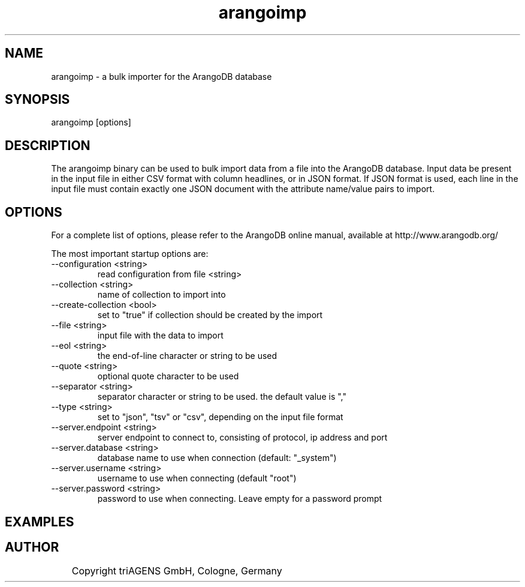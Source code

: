 .TH arangoimp 1 "So 30. Sep 01:36:14 CEST 2012" "" "ArangoDB"
.SH NAME
arangoimp - a bulk importer for the ArangoDB database
.SH SYNOPSIS
arangoimp [options] 
.SH DESCRIPTION
The arangoimp binary can be used to bulk import data from a file into the
ArangoDB database. Input data be present in the input file in either CSV
format with column headlines, or in JSON format. If JSON format is used,
each line in the input file must contain exactly one JSON document with 
the attribute name/value pairs to import.
.SH OPTIONS
For a complete list of options, please refer to the ArangoDB
online manual, available at http://www.arangodb.org/

The most important startup options are:

.IP "--configuration <string>"
read configuration from file <string> 
.IP "--collection <string>"
name of collection to import into 
.IP "--create-collection <bool>"
set to "true" if collection should be created by the import 
.IP "--file <string>"
input file with the data to import 
.IP "--eol <string>"
the end-of-line character or string to be used 
.IP "--quote <string>"
optional quote character to be used 
.IP "--separator <string>"
separator character or string to be used. the default value is "," 
.IP "--type <string>"
set to "json", "tsv" or "csv", depending on the input file format 
.IP "--server.endpoint <string>"
server endpoint to connect to, consisting of protocol, ip address and port 
.IP "--server.database <string>"
database name to use when connection (default: "_system")
.IP "--server.username <string>"
username to use when connecting (default "root") 
.IP "--server.password <string>"
password to use when connecting. Leave empty for a password prompt 
.SH EXAMPLES

.SH AUTHOR
	    Copyright triAGENS GmbH, Cologne, Germany
